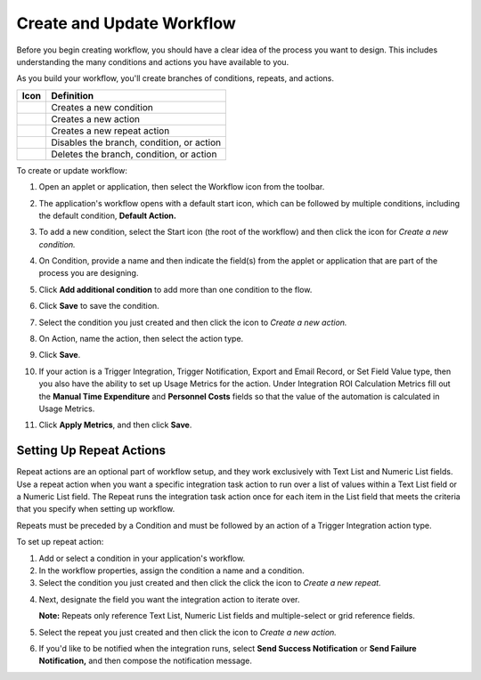 Create and Update Workflow
==========================

Before you begin creating workflow, you should have a clear idea of the
process you want to design. This includes understanding the many
conditions and actions you have available to you.

As you build your workflow, you'll create branches of conditions,
repeats, and actions.

======== =========================================
Icon     Definition
======== =========================================
|image1| Creates a new condition
|image2| Creates a new action
|image3| Creates a new repeat action
|image4| Disables the branch, condition, or action
|image5| Deletes the branch, condition, or action
======== =========================================

To create or update workflow:

#. Open an applet or application, then select the Workflow icon from the
   toolbar.

2. The application's workflow opens with a default start icon, which can
   be followed by multiple conditions, including the default condition,
   **Default Action.**

3. To add a new condition, select the Start icon (the root of the
   workflow) and then click the icon for *Create a new condition.*

4. On Condition, provide a name and then indicate the field(s) from the
   applet or application that are part of the process you are designing.

5. Click **Add additional condition** to add more than one condition to
   the flow.

6. Click **Save** to save the condition.

7. Select the condition you just created and then click the icon to
   *Create a new action.*

   |image6|

8. On Action, name the action, then select the action type.

9.  Click **Save**.

10. If your action is a Trigger Integration, Trigger Notification,
    Export and Email Record, or Set Field Value type, then you also have
    the ability to set up Usage Metrics for the action. Under
    Integration ROI Calculation Metrics fill out the **Manual Time
    Expenditure** and **Personnel Costs** fields so that the value of
    the automation is calculated in Usage Metrics.

11. Click **Apply Metrics**, and then click **Save**.

Setting Up Repeat Actions
-------------------------

Repeat actions are an optional part of workflow setup, and they work
exclusively with Text List and Numeric List fields. Use a repeat action
when you want a specific integration task action to run over a list of
values within a Text List field or a Numeric List field. The Repeat runs
the integration task action once for each item in the List field that
meets the criteria that you specify when setting up workflow.

Repeats must be preceded by a Condition and must be followed by an
action of a Trigger Integration action type.

To set up repeat action:

#. Add or select a condition in your application's workflow.
#. In the workflow properties, assign the condition a name and a
   condition.
#. Select the condition you just created and then click the click the
   icon to *Create a new repeat.*

4. Next, designate the field you want the integration action to iterate
   over.

   **Note:** Repeats only reference Text List, Numeric List fields and
   multiple-select or grid reference fields.

   |image7|

5. Select the repeat you just created and then click the icon to *Create
   a new action.*

6. If you'd like to be notified when the integration runs, select **Send
   Success Notification** or **Send Failure Notification,** and then
   compose the notification message.

.. |image1| image:: ../../Resources/Images/wf-condition.png
.. |image2| image:: ../../Resources/Images/wf-action.png
.. |image3| image:: ../../Resources/Images/wf-repeat.png
.. |image4| image:: ../../Resources/Images/wf-disable.png
.. |image5| image:: ../../Resources/Images/wf-trash.png
.. |image6| image:: ../../Resources/Images/create-new-action.png
.. |image7| image:: ../../Resources/Images/wf-define-repeat.png
